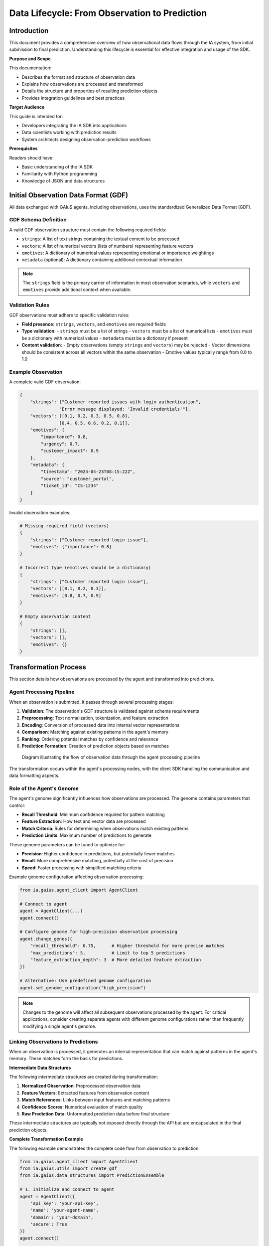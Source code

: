 Data Lifecycle: From Observation to Prediction
==============================================

.. meta::
   :description: Documentation covering the full lifecycle of observational data as it transforms into predictions
   :keywords: observation, prediction, data flow, gdf, gaius, sdk

Introduction
-----------

This document provides a comprehensive overview of how observational data flows through the IA system, from initial submission to final prediction. Understanding this lifecycle is essential for effective integration and usage of the SDK.

**Purpose and Scope**

This documentation:

* Describes the format and structure of observation data
* Explains how observations are processed and transformed
* Details the structure and properties of resulting prediction objects
* Provides integration guidelines and best practices

**Target Audience**

This guide is intended for:

* Developers integrating the IA SDK into applications
* Data scientists working with prediction results
* System architects designing observation-prediction workflows

**Prerequisites**

Readers should have:

* Basic understanding of the IA SDK
* Familiarity with Python programming
* Knowledge of JSON and data structures

Initial Observation Data Format (GDF)
------------------------------------

All data exchanged with GAIuS agents, including observations, uses the standardized Generalized Data Format (GDF).

GDF Schema Definition
^^^^^^^^^^^^^^^^^^^^

A valid GDF observation structure must contain the following required fields:

* ``strings``: A list of text strings containing the textual content to be processed
* ``vectors``: A list of numerical vectors (lists of numbers) representing feature vectors
* ``emotives``: A dictionary of numerical values representing emotional or importance weightings
* ``metadata`` (optional): A dictionary containing additional contextual information

.. note::
   The ``strings`` field is the primary carrier of information in most observation scenarios, while ``vectors`` and ``emotives`` provide additional context when available.

Validation Rules
^^^^^^^^^^^^^^^

GDF observations must adhere to specific validation rules:

* **Field presence**: ``strings``, ``vectors``, and ``emotives`` are required fields
* **Type validation**: 
  - ``strings`` must be a list of strings
  - ``vectors`` must be a list of numerical lists
  - ``emotives`` must be a dictionary with numerical values
  - ``metadata`` must be a dictionary if present

* **Content validation**:
  - Empty observations (empty ``strings`` and ``vectors``) may be rejected
  - Vector dimensions should be consistent across all vectors within the same observation
  - Emotive values typically range from 0.0 to 1.0

Example Observation
^^^^^^^^^^^^^^^^^^

A complete valid GDF observation:

.. code-block:: python

   {
       "strings": ["Customer reported issues with login authentication", 
                  "Error message displayed: 'Invalid credentials'"],
       "vectors": [[0.1, 0.2, 0.3, 0.5, 0.8], 
                  [0.4, 0.5, 0.6, 0.2, 0.1]],
       "emotives": {
           "importance": 0.8,
           "urgency": 0.7,
           "customer_impact": 0.9
       },
       "metadata": {
           "timestamp": "2024-04-23T08:15:22Z",
           "source": "customer_portal",
           "ticket_id": "CS-1234"
       }
   }

Invalid observation examples:

.. code-block:: python

   # Missing required field (vectors)
   {
       "strings": ["Customer reported login issue"],
       "emotives": {"importance": 0.8}
   }

   # Incorrect type (emotives should be a dictionary)
   {
       "strings": ["Customer reported login issue"],
       "vectors": [[0.1, 0.2, 0.3]],
       "emotives": [0.8, 0.7, 0.9]
   }
   
   # Empty observation content
   {
       "strings": [],
       "vectors": [],
       "emotives": {}
   }

.. seealso:: 
   See :meth:`ia.gaius.data_ops.validate_data` for programmatic validation of GDF data structures.


Transformation Process
---------------------

This section details how observations are processed by the agent and transformed into predictions.

Agent Processing Pipeline
^^^^^^^^^^^^^^^^^^^^^^^^

When an observation is submitted, it passes through several processing stages:

1. **Validation**: The observation's GDF structure is validated against schema requirements
2. **Preprocessing**: Text normalization, tokenization, and feature extraction
3. **Encoding**: Conversion of processed data into internal vector representations
4. **Comparison**: Matching against existing patterns in the agent's memory
5. **Ranking**: Ordering potential matches by confidence and relevance
6. **Prediction Formation**: Creation of prediction objects based on matches

.. figure:: /_static/observation_pipeline.png
   :alt: Observation to Prediction Pipeline
   :width: 100%
   
   Diagram illustrating the flow of observation data through the agent processing pipeline

The transformation occurs within the agent's processing nodes, with the client SDK handling the communication and data formatting aspects.

Role of the Agent's Genome
^^^^^^^^^^^^^^^^^^^^^^^^^

The agent's genome significantly influences how observations are processed. The genome contains parameters that control:

* **Recall Threshold**: Minimum confidence required for pattern matching
* **Feature Extraction**: How text and vector data are processed
* **Match Criteria**: Rules for determining when observations match existing patterns
* **Prediction Limits**: Maximum number of predictions to generate

These genome parameters can be tuned to optimize for:

* **Precision**: Higher confidence in predictions, but potentially fewer matches
* **Recall**: More comprehensive matching, potentially at the cost of precision
* **Speed**: Faster processing with simplified matching criteria

Example genome configuration affecting observation processing:

.. code-block:: python

   from ia.gaius.agent_client import AgentClient
   
   # Connect to agent
   agent = AgentClient(...)
   agent.connect()
   
   # Configure genome for high-precision observation processing
   agent.change_genes({
       "recall_threshold": 0.75,      # Higher threshold for more precise matches
       "max_predictions": 5,          # Limit to top 5 predictions
       "feature_extraction_depth": 3  # More detailed feature extraction
   })

   # Alternative: Use predefined genome configuration
   agent.set_genome_configuration("high_precision")

.. note::
   Changes to the genome will affect all subsequent observations processed by the agent. For critical applications, consider creating separate agents with different genome configurations rather than frequently modifying a single agent's genome.

Linking Observations to Predictions
^^^^^^^^^^^^^^^^^^^^^^^^^^^^^^^^^

When an observation is processed, it generates an internal representation that can match against patterns in the agent's memory. These matches form the basis for predictions.

**Intermediate Data Structures**

The following intermediate structures are created during transformation:

1. **Normalized Observation**: Preprocessed observation data
2. **Feature Vectors**: Extracted features from observation content
3. **Match References**: Links between input features and matching patterns
4. **Confidence Scores**: Numerical evaluation of match quality
5. **Raw Prediction Data**: Unformatted prediction data before final structure

These intermediate structures are typically not exposed directly through the API but are encapsulated in the final prediction objects.

**Complete Transformation Example**

The following example demonstrates the complete code flow from observation to prediction:

.. code-block:: python

   from ia.gaius.agent_client import AgentClient
   from ia.gaius.utils import create_gdf
   from ia.gaius.data_structures import PredictionEnsemble
   
   # 1. Initialize and connect to agent
   agent = AgentClient({
       'api_key': 'your-api-key',
       'name': 'your-agent-name',
       'domain': 'your-domain',
       'secure': True
   })
   agent.connect()
   
   # 2. Create observation in GDF format
   observation = create_gdf(
       strings=["Customer reported network connectivity issues"],
       vectors=[[0.1, 0.2, 0.3, 0.4, 0.5]],
       emotives={"urgency": 0.8, "impact": 0.7},
       metadata={"ticket_id": "NET-2045", "source": "helpdesk"}
   )
   
   # 3. Submit observation to agent
   agent.observe(observation)
   
   # 4. Retrieve and process predictions
   raw_predictions = agent.get_predictions()
   
   # 5. Create a prediction ensemble for easier handling
   predictions = PredictionEnsemble(raw_predictions)
   
   # 6. Access prediction data
   for prediction in predictions.get_predictions():
       print(f"Prediction: {prediction.get_name()}")
       print(f"Confidence: {prediction.get_confidence()}")
       print(f"Matches: {prediction.get_matches()}")

This code example demonstrates the complete transformation from GDF observation to accessible prediction objects that can be processed by application logic.


Prediction Object Structure
-------------------------

After observations are processed, they result in prediction objects that encapsulate the agent's reasoning and conclusions.

Single Prediction Format
^^^^^^^^^^^^^^^^^^^^^^

A single prediction represents one potential interpretation or match for an observation. Each prediction contains:

* **Label/Name**: Identifier for the prediction
* **Confidence Score**: Numerical value indicating match certainty (typically 0.0-1.0)
* **Matching Criteria**: Specific elements from the observation that matched
* **Metadata**: Additional information about the prediction
* **Source References**: Information about the patterns that generated the prediction

The basic structure of a prediction object as returned by the API:

.. code-block:: python

   {
       "name": "network_outage",
       "confidence": 0.87,
       "matches": {
           "keywords": ["network", "connectivity", "issues"],
           "patterns": ["connectivity problem"]
       },
       "metadata": {
           "category": "infrastructure",
           "severity": "high",
           "resolution_time": "1-4 hours"
       },
       "source_id": "pattern_lib_123"
   }

Prediction objects are immutable once created and provide methods for accessing their properties rather than direct dictionary access.

PredictionEnsemble Usage
^^^^^^^^^^^^^^^^^^^^^^

When multiple potential matches are found for an observation, they are returned as a collection. The :class:`PredictionEnsemble` class provides mechanisms for working with these collections.

**Key features of PredictionEnsemble:**

* **Aggregation**: Multiple predictions grouped by relevance
* **Ordering**: Predictions sorted by confidence score
* **Filtering**: Methods to select predictions based on criteria
* **Statistics**: Aggregate information about the prediction set

The PredictionEnsemble structure encapsulates a list of individual predictions and provides methods for accessing and manipulating them:

.. code-block:: python

   # Structure of a PredictionEnsemble object
   {
       "predictions": [
           {prediction_object_1},
           {prediction_object_2},
           ...
       ],
       "metadata": {
           "prediction_count": 3,
           "highest_confidence": 0.87,
           "average_confidence": 0.72,
           "source_observation_id": "obs_12345"
       }
   }

API Methods for Prediction Access
^^^^^^^^^^^^^^^^^^^^^^^^^^^^^^^

The following methods are available for accessing prediction data:

**Individual Prediction Methods:**

.. code-block:: python

   # Accessing a single prediction
   prediction = predictions.get_predictions()[0]
   
   # Available methods
   name = prediction.get_name()           # Get prediction identifier
   confidence = prediction.get_confidence()   # Get confidence score (0.0-1.0)
   matches = prediction.get_matches()     # Get matching criteria dictionary
   metadata = prediction.get_metadata()   # Get prediction metadata
   category = prediction.get_category()   # Get prediction category (if available)
   
   # Check if prediction meets criteria
   if prediction.confidence_above(0.7) and prediction.has_metadata("severity"):
       # Process high-confidence predictions with severity information
       pass

**Ensemble Methods:**

.. code-block:: python

   # Working with prediction ensembles
   ensemble = PredictionEnsemble(raw_predictions)
   
   # Retrieval methods
   all_predictions = ensemble.get_predictions()  # Get all predictions
   top_prediction = ensemble.get_top_prediction()  # Get highest confidence prediction
   high_confidence = ensemble.filter_by_confidence(0.8)  # Get predictions above threshold
   
   # Filtering methods
   network_predictions = ensemble.filter_by_category("network")
   urgent_predictions = ensemble.filter_by_metadata("urgency", 0.7, operator=">=")
   
   # Statistical methods
   avg_confidence = ensemble.get_average_confidence()
   prediction_count = ensemble.get_prediction_count()
   has_high_confidence = ensemble.has_predictions_above_confidence(0.9)

For complete documentation of available methods, see :class:`ia.gaius.data_structures.Prediction` and :class:`ia.gaius.data_structures.PredictionEnsemble`.

Metadata Propagation
^^^^^^^^^^^^^^^^^^

Metadata from the original observation can propagate to the resulting predictions. This allows tracing the lineage of predictions back to their source observations.

**Metadata handling:**

1. **Observation Metadata**: Present in the original GDF observation
2. **Processing Metadata**: Added during transformation (timestamps, processing nodes)
3. **Prediction Metadata**: Specific to the prediction (confidence, match criteria)

The relationship between observation and prediction metadata:

.. code-block:: python

   # Original observation with metadata
   observation = create_gdf(
       strings=["Network connectivity issue reported"],
       vectors=[],
       emotives={},
       metadata={
           "ticket_id": "NET-2045",
           "source_system": "helpdesk",
           "timestamp": "2024-04-23T08:15:22Z"
       }
   )
   
   # Submit observation
   agent.observe(observation)
   
   # Retrieve predictions
   predictions = PredictionEnsemble(agent.get_predictions())
   top_prediction = predictions.get_top_prediction()
   
   # Access propagated metadata
   prediction_metadata = top_prediction.get_metadata()
   original_ticket_id = prediction_metadata.get("source_ticket_id")  # NET-2045
   observation_timestamp = prediction_metadata.get("observation_timestamp")  # 2024-04-23T08:15:22Z
   
   # New prediction-specific metadata
   prediction_timestamp = prediction_metadata.get("prediction_timestamp")
   processing_time_ms = prediction_metadata.get("processing_time_ms")

.. note::
   Not all observation metadata is automatically propagated to predictions. The specific metadata fields that propagate depend on the agent configuration and processing pipeline. Critical identifying information is typically preserved for traceability.


Integration Points
----------------

This section covers practical aspects of integrating the observation-prediction lifecycle into applications.

Observing Data with AgentClient
^^^^^^^^^^^^^^^^^^^^^^^^^^^^^

The primary method for submitting observations to an agent is through the ``observe()`` method of the :class:`AgentClient` class. This method accepts GDF-formatted data and handles the communication with the agent.

**Connection Setup**

Before observations can be submitted, a connection to the agent must be established:

.. code-block:: python

   from ia.gaius.agent_client import AgentClient
   
   # Create agent connection configuration
   agent_info = {
       'api_key': 'your-api-key',     # Authentication key
       'name': 'your-agent-name',     # Agent identifier 
       'domain': 'your-domain',       # Domain for agent communication
       'secure': True,                # Use HTTPS (recommended for production)
       'timeout': 30,                 # Connection timeout in seconds
       'retry_attempts': 3            # Number of retry attempts on failure
   }
   
   # Create and connect the client
   try:
       agent = AgentClient(agent_info)
       agent.connect()
       print("Connected to agent successfully")
   except Exception as e:
       print(f"Connection error: {e}")
       # Handle connection failure

**Submitting Observations**

Once connected, observations can be submitted in several ways:

.. code-block:: python

   from ia.gaius.utils import create_gdf
   
   # Method 1: Using the create_gdf utility (recommended)
   observation = create_gdf(
       strings=["Customer reports payment failure with error code E-4123"],
       vectors=[],  # Optional feature vectors
       emotives={"importance": 0.9},  # Optional emotive values
       metadata={"source": "support_ticket", "id": "TICKET-5678"}  # Optional metadata
   )
   
   # Method 2: Direct dictionary creation (requires careful formatting)
   manual_observation = {
       "strings": ["Customer reports payment failure with error code E-4123"],
       "vectors": [],
       "emotives": {"importance": 0.9},
       "metadata": {"source": "support_ticket", "id": "TICKET-5678"}
   }
   
   # Submit the observation
   try:
       # With default options
       agent.observe(observation)
       
       # With specific options
       agent.observe(
           manual_observation,
           wait_for_processing=True,  # Block until observation is processed
           timeout=10,                # Custom timeout for this observation
           nodes=["P1", "P2"]         # Specific processing nodes to target
       )
   except Exception as e:
       print(f"Observation error: {e}")
       # Handle observation failure

**Batch Observation Processing**

For performance optimization with multiple observations:

.. code-block:: python

   # Create multiple observations
   observations = [
       create_gdf(strings=["Observation 1"], vectors=[], emotives={}),
       create_gdf(strings=["Observation 2"], vectors=[], emotives={}),
       create_gdf(strings=["Observation 3"], vectors=[], emotives={})
   ]
   
   # Batch process observations
   for obs in observations:
       agent.observe(obs, wait_for_processing=False)  # Non-blocking observations
   
   # Optionally wait for all processing to complete
   agent.wait_for_processing()

Retrieving and Handling Predictions
^^^^^^^^^^^^^^^^^^^^^^^^^^^^^^^^^

After observations are submitted and processed, predictions can be retrieved and handled using various methods.

**Synchronous Retrieval**

The most direct approach is synchronous retrieval immediately after observation:

.. code-block:: python

   from ia.gaius.data_structures import PredictionEnsemble
   
   # Submit observation and wait for processing
   agent.observe(observation, wait_for_processing=True)
   
   # Retrieve predictions
   raw_predictions = agent.get_predictions()
   
   # Convert to ensemble for easier handling
   predictions = PredictionEnsemble(raw_predictions)
   
   # Process predictions
   if predictions.has_predictions():
       top_prediction = predictions.get_top_prediction()
       print(f"Best match: {top_prediction.get_name()} with confidence {top_prediction.get_confidence()}")
   else:
       print("No predictions found for the observation")

**Asynchronous Processing**

For high-throughput applications, asynchronous processing may be more efficient:

.. code-block:: python

   import asyncio
   
   async def process_observation(agent, observation):
       # Submit observation (non-blocking)
       agent.observe(observation, wait_for_processing=False)
       
       # Poll for predictions (could implement with callbacks in production)
       max_attempts = 10
       attempt = 0
       
       while attempt < max_attempts:
           predictions = agent.get_predictions()
           if predictions:
               return PredictionEnsemble(predictions)
           
           attempt += 1
           await asyncio.sleep(0.5)  # Wait before polling again
       
       return None  # No predictions after max attempts
   
   # Usage in async context
   async def main():
       agent = AgentClient(agent_info)
       agent.connect()
       
       # Process multiple observations concurrently
       tasks = [
           process_observation(agent, create_gdf(strings=["Observation 1"], vectors=[], emotives={})),
           process_observation(agent, create_gdf(strings=["Observation 2"], vectors=[], emotives={})),
           process_observation(agent, create_gdf(strings=["Observation 3"], vectors=[], emotives={}))
       ]
       
       results = await asyncio.gather(*tasks)
       for idx, predictions in enumerate(results):
           if predictions:
               print(f"Observation {idx+1} produced {predictions.get_prediction_count()} predictions")

**Error Handling Patterns**

Robust error handling is essential for production applications:

.. code-block:: python

   def observe_with_retry(agent, observation, max_retries=3):
       """Submit an observation with retry logic"""
       attempt = 0
       while attempt < max_retries:
           try:
               agent.observe(observation, wait_for_processing=True, timeout=15)
               return True
           except ConnectionError as e:
               # Network error - can retry
               logging.warning(f"Connection error on attempt {attempt+1}: {e}")
               attempt += 1
               time.sleep(2 ** attempt)  # Exponential backoff
           except ValueError as e:
               # Data formatting error - fix before retry
               logging.error(f"Data format error: {e}")
               return False  # Don't retry invalid data
           except Exception as e:
               # Other errors - log and retry
               logging.error(f"Unknown error: {e}")
               attempt += 1
               time.sleep(1)
       
       logging.error(f"Failed to submit observation after {max_retries} attempts")
       return False

Validation and Logging
^^^^^^^^^^^^^^^^^^^

Proper validation and logging are critical for troubleshooting and maintaining the observation-prediction pipeline.

**Input Validation**

Validate observations before submission to prevent errors:

.. code-block:: python

   from ia.gaius.data_ops import validate_data
   
   def submit_validated_observation(agent, observation_data):
       """Validate and submit an observation"""
       # Ensure proper GDF format
       if not isinstance(observation_data, dict):
           observation_data = create_gdf(
               strings=[observation_data] if isinstance(observation_data, str) else [],
               vectors=[],
               emotives={}
           )
       
       # Validate the observation
       try:
           validate_data(observation_data)
       except Exception as e:
           logging.error(f"Invalid observation data: {e}")
           return False
       
       # Submit valid observation
       try:
           agent.observe(observation_data)
           return True
       except Exception as e:
           logging.error(f"Failed to submit observation: {e}")
           return False

**Logging Best Practices**

Implement comprehensive logging throughout the lifecycle:

.. code-block:: python

   import logging
   import uuid
   
   # Configure logging
   logging.basicConfig(level=logging.INFO)
   logger = logging.getLogger("observation-lifecycle")
   
   def process_observation_with_logging(agent, observation_data):
       # Generate unique ID for tracking this observation
       observation_id = str(uuid.uuid4())
       
       # Add tracking ID to metadata
       if "metadata" not in observation_data:
           observation_data["metadata"] = {}
       observation_data["metadata"]["tracking_id"] = observation_id
       
       # Log observation submission
       logger.info(f"Submitting observation {observation_id}")
       logger.debug(f"Observation data: {observation_data}")
       
       # Submit observation
       try:
           start_time = time.time()
           agent.observe(observation_data, wait_for_processing=True)
           processing_time = time.time() - start_time
           logger.info(f"Observation {observation_id} processed in {processing_time:.2f}s")
       except Exception as e:
           logger.error(f"Observation {observation_id} processing failed: {e}")
           return None
       
       # Retrieve predictions
       try:
           predictions = PredictionEnsemble(agent.get_predictions())
           prediction_count = predictions.get_prediction_count()
           
           logger.info(f"Observation {observation_id} generated {prediction_count} predictions")
           if prediction_count > 0:
               top_confidence = predictions.get_top_prediction().get_confidence()
               logger.info(f"Top prediction confidence: {top_confidence:.4f}")
           
           return predictions
       except Exception as e:
           logger.error(f"Failed to retrieve predictions for observation {observation_id}: {e}")
           return None

**Monitoring and Health Checks**

Implement monitoring to ensure the observation-prediction pipeline is functioning correctly:

.. code-block:: python

   def verify_observation_pipeline(agent):
       """Perform health check on the observation-prediction pipeline"""
       # Create a test observation
       test_observation = create_gdf(
           strings=["HEALTH_CHECK_TEST_OBSERVATION"],
           vectors=[],
           emotives={},
           metadata={"health_check": True, "timestamp": datetime.now().isoformat()}
       )
       
       # Track timing
       start_time = time.time()
       
       # Submit observation
       try:
           agent.observe(test_observation, wait_for_processing=True, timeout=10)
       except Exception as e:
           return {
               "status": "failed",
               "stage": "observation",
               "error": str(e),
               "elapsed_time": time.time() - start_time
           }
       
       # Retrieve predictions
       try:
           predictions = agent.get_predictions()
           elapsed_time = time.time() - start_time
           
           # Check for predictions
           if predictions:
               return {
                   "status": "healthy",
                   "prediction_count": len(predictions),
                   "elapsed_time": elapsed_time
               }
           else:
               return {
                   "status": "degraded",
                   "stage": "prediction",
                   "error": "No predictions returned",
                   "elapsed_time": elapsed_time
               }
       except Exception as e:
           return {
               "status": "failed",
               "stage": "prediction_retrieval",
               "error": str(e),
               "elapsed_time": time.time() - start_time
           }

.. seealso:: For more information on error handling and logging best practices, refer to the :doc:`/troubleshooting/common_issues` guide.


Conclusion
----------

This document has covered the full lifecycle of observation data as it transforms into prediction objects. Understanding this process is critical for effective integration and utilization of the IA SDK in applications.

**Summary of Key Concepts**

* Observations must follow the GDF format with required fields: ``strings``, ``vectors``, and ``emotives``
* The agent transforms observations through a multi-stage pipeline influenced by genome configuration
* Predictions are returned as objects with confidence scores, match criteria, and metadata
* The PredictionEnsemble provides methods for working with collections of predictions
* Proper error handling, validation, and logging are essential for robust integration

